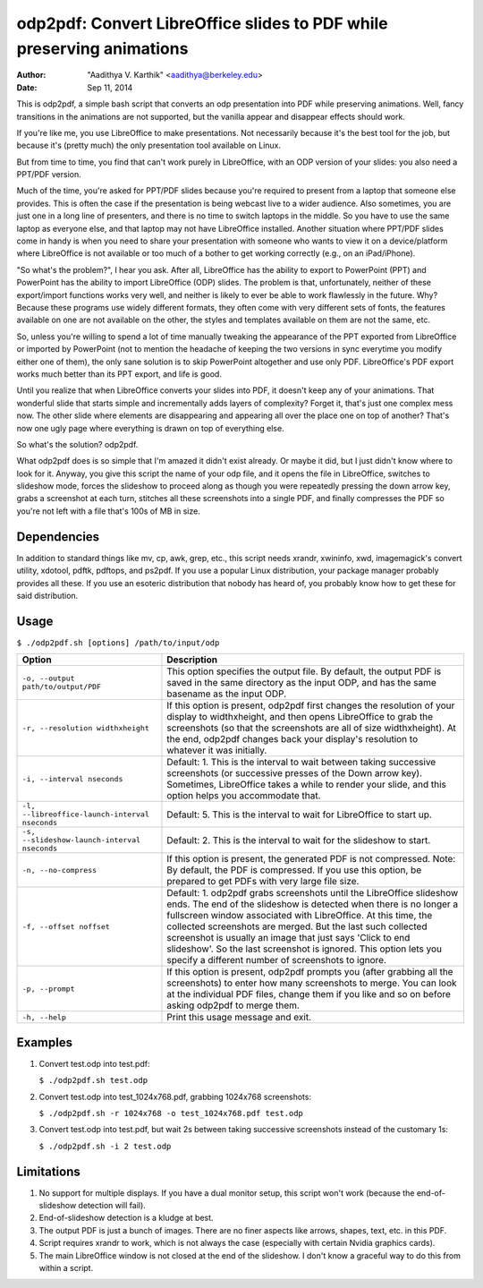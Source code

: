 odp2pdf: Convert LibreOffice slides to PDF while preserving animations
######################################################################

:author: "Aadithya V. Karthik" <aadithya@berkeley.edu>
:date: Sep 11, 2014

This is odp2pdf, a simple bash script that converts an odp presentation into PDF
while preserving animations. Well, fancy transitions in the animations are not
supported, but the vanilla appear and disappear effects should work.

If you're like me, you use LibreOffice to make presentations. Not necessarily
because it's the best tool for the job, but because it's (pretty much) the only
presentation tool available on Linux.

But from time to time, you find that can't work purely in LibreOffice, with an
ODP version of your slides: you also need a PPT/PDF version.

Much of the time, you're asked for PPT/PDF slides because you're required to
present from a laptop that someone else provides. This is often the case if the
presentation is being webcast live to a wider audience. Also sometimes, you are
just one in a long line of presenters, and there is no time to switch laptops in
the middle. So you have to use the same laptop as everyone else, and that laptop
may not have LibreOffice installed. Another situation where PPT/PDF slides come
in handy is when you need to share your presentation with someone who wants to
view it on a device/platform where LibreOffice is not available or too much of a
bother to get working correctly (e.g., on an iPad/iPhone).

"So what's the problem?", I hear you ask. After all, LibreOffice has the ability
to export to PowerPoint (PPT) and PowerPoint has the ability to import
LibreOffice (ODP) slides. The problem is that, unfortunately, neither of these
export/import functions works very well, and neither is likely to ever be able
to work flawlessly in the future. Why? Because these programs use widely
different formats, they often come with very different sets of fonts, the
features available on one are not available on the other, the styles and
templates available on them are not the same, etc.

So, unless you're willing to spend a lot of time manually tweaking the
appearance of the PPT exported from LibreOffice or imported by PowerPoint (not
to mention the headache of keeping the two versions in sync everytime you modify
either one of them), the only sane solution is to skip PowerPoint altogether and
use only PDF. LibreOffice's PDF export works much better than its PPT export,
and life is good.

Until you realize that when LibreOffice converts your slides into PDF, it
doesn't keep any of your animations. That wonderful slide that starts simple
and incrementally adds layers of complexity? Forget it, that's just one
complex mess now. The other slide where elements are disappearing and
appearing all over the place one on top of another? That's now one ugly page
where everything is drawn on top of everything else.

So what's the solution? odp2pdf.

What odp2pdf does is so simple that I'm amazed it didn't exist already. Or maybe
it did, but I just didn't know where to look for it. Anyway, you give this
script the name of your odp file, and it opens the file in LibreOffice, switches
to slideshow mode, forces the slideshow to proceed along as though you were
repeatedly pressing the down arrow key, grabs a screenshot at each turn,
stitches all these screenshots into a single PDF, and finally compresses the PDF
so you're not left with a file that's 100s of MB in size.

Dependencies
============

In addition to standard things like mv, cp, awk, grep, etc., this script needs
xrandr, xwininfo, xwd, imagemagick's convert utility, xdotool, pdftk, pdftops,
and ps2pdf. If you use a popular Linux distribution, your package manager
probably provides all these. If you use an esoteric distribution that nobody has
heard of, you probably know how to get these for said distribution.

Usage
=====

``$ ./odp2pdf.sh [options] /path/to/input/odp``

+------------------------------------------------+-----------------------------------------------------------------------+
|                    Option                      |                              Description                              |
+================================================+=======================================================================+
| ``-o, --output path/to/output/PDF``            | This option specifies the output file. By default, the output PDF is  |
|                                                | saved in the same directory as the input ODP, and has the same        |
|                                                | basename as the input ODP.                                            |
+------------------------------------------------+-----------------------------------------------------------------------+
| ``-r, --resolution widthxheight``              | If this option is present, odp2pdf first changes the resolution of    |
|                                                | your display to widthxheight, and then opens LibreOffice to grab the  |
|                                                | screenshots (so that the screenshots are all of size widthxheight).   |
|                                                | At the end, odp2pdf changes back your display's resolution to         |
|                                                | whatever it was initially.                                            |
+------------------------------------------------+-----------------------------------------------------------------------+
| ``-i, --interval nseconds``                    | Default: 1. This is the interval to wait between taking successive    |
|                                                | screenshots (or successive presses of the Down arrow key). Sometimes, |
|                                                | LibreOffice takes a while to render your slide, and this option helps |
|                                                | you accommodate that.                                                 |
+------------------------------------------------+-----------------------------------------------------------------------+
| ``-l, --libreoffice-launch-interval nseconds`` | Default: 5. This is the interval to wait for LibreOffice to start up. |
+------------------------------------------------+-----------------------------------------------------------------------+
| ``-s, --slideshow-launch-interval nseconds``   | Default: 2. This is the interval to wait for the slideshow to start.  |
+------------------------------------------------+-----------------------------------------------------------------------+
| ``-n, --no-compress``                          | If this option is present, the generated PDF is not compressed. Note: |
|                                                | By default, the PDF is compressed. If you use this option, be         |
|                                                | prepared to get PDFs with very large file size.                       |
+------------------------------------------------+-----------------------------------------------------------------------+
| ``-f, --offset noffset``                       | Default: 1. odp2pdf grabs screenshots until the LibreOffice slideshow |
|                                                | ends. The end of the slideshow is detected when there is no longer a  |
|                                                | fullscreen window associated with LibreOffice. At this time, the      |
|                                                | collected screenshots are merged. But the last such collected         |
|                                                | screenshot is usually an image that just says 'Click to end           |
|                                                | slideshow'. So the last screenshot is ignored. This option lets you   |
|                                                | specify a different number of screenshots to ignore.                  |
+------------------------------------------------+-----------------------------------------------------------------------+
| ``-p, --prompt``                               | If this option is present, odp2pdf prompts you (after grabbing all    |
|                                                | the screenshots) to enter how many screenshots to merge. You can look |
|                                                | at the individual PDF files, change them if you like and so on before |
|                                                | asking odp2pdf to merge them.                                         |
+------------------------------------------------+-----------------------------------------------------------------------+
| ``-h, --help``                                 | Print this usage message and exit.                                    |
+------------------------------------------------+-----------------------------------------------------------------------+

Examples
========

#. Convert test.odp into test.pdf:

   ``$ ./odp2pdf.sh test.odp``

#. Convert test.odp into test_1024x768.pdf, grabbing 1024x768 screenshots:

   ``$ ./odp2pdf.sh -r 1024x768 -o test_1024x768.pdf test.odp``

#. Convert test.odp into test.pdf, but wait 2s between taking successive 
   screenshots instead of the customary 1s:

   ``$ ./odp2pdf.sh -i 2 test.odp``


Limitations
===========

#. No support for multiple displays. If you have a dual monitor setup, this 
   script won't work (because the end-of-slideshow detection will fail).

#. End-of-slideshow detection is a kludge at best.

#. The output PDF is just a bunch of images. There are no finer aspects like 
   arrows, shapes, text, etc. in this PDF.

#. Script requires xrandr to work, which is not always the case (especially 
   with certain Nvidia graphics cards).
 
#. The main LibreOffice window is not closed at the end of the slideshow. I 
   don't know a graceful way to do this from within a script.

